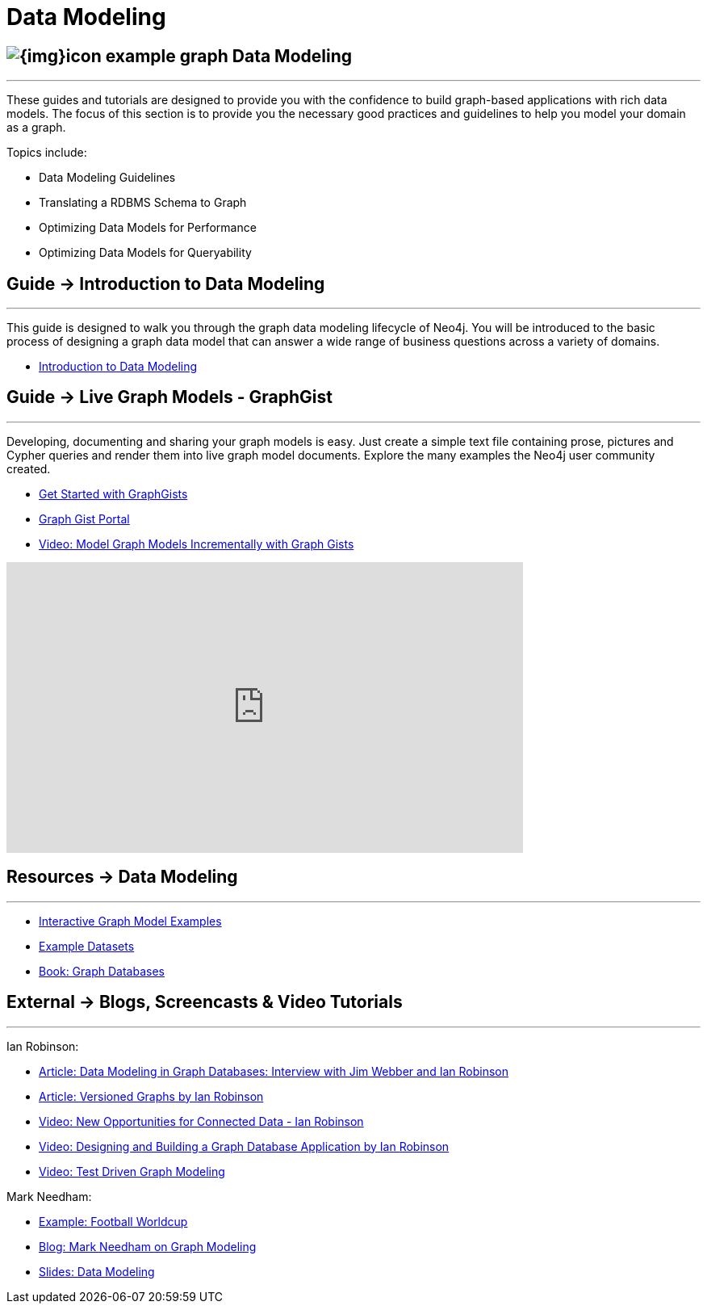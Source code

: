 = Data Modeling
:slug: data-modeling
:section: Data Modeling
:section-link: data-modeling
:section-level: 1

== image:{img}icon-example-graph.png[] Data Modeling
- - -
These guides and tutorials are designed to provide you with the confidence to build graph-based applications with rich data models.
The focus of this section is to provide you the necessary good practices and guidelines to help you model your domain as a graph.

Topics include:

* Data Modeling Guidelines
* Translating a RDBMS Schema to Graph
* Optimizing Data Models for Performance
* Optimizing Data Models for Queryability


== [.label]#Guide →# Introduction to Data Modeling
- - -
This guide is designed to walk you through the graph data modeling lifecycle of Neo4j.
You will be introduced to the basic process of designing a graph data model that can answer a wide range of business questions across a variety of domains.

* link:/developer/data-modeling/guide-data-modeling[Introduction to Data Modeling]
// * link:/developer/get-started/graph-db-vs-nosql[NoSQL Data Models]


== [.label]#Guide →# Live Graph Models - GraphGist
- - -
Developing, documenting and sharing your graph models is easy.
Just create a simple text file containing prose, pictures and Cypher queries and render them into live graph model documents.
Explore the many examples the Neo4j user community created.

* link:/developer/data-modeling/graphgist[Get Started with GraphGists]
* http://neo4j.com/graphgists/[Graph Gist Portal]
* http://watch.neo4j.org/video/81146271[Video: Model Graph Models Incrementally with Graph Gists]

++++
<iframe width="640" height="360" src="https://www.youtube.com/embed/NH6WoJHN4UA?list=PL9Hl4pk2FsvUVugR_NxBMH-bBDkMJt32N" frameborder="0" allowfullscreen></iframe>
++++


== [.label.bgorange]#Resources →# Data Modeling
- - -

// * {manual}#data-modeling-examples[Manual: Data Modeling Examples] <-- Does not exist in new manuals
* http://neo4j.com/graphgists/[Interactive Graph Model Examples]
* link:/developer/working-with-data/example-data[Example Datasets]
* http://graphdatabases.com[Book: Graph Databases]


== [.label.bgblue]#External →# Blogs, Screencasts & Video Tutorials
- - -

Ian Robinson:

* http://www.infoq.com/articles/data-modeling-graph-databases[Article: Data Modeling in Graph Databases: Interview with Jim Webber and Ian Robinson]
* http://iansrobinson.com/2014/05/13/time-based-versioned-graphs/[Article: Versioned Graphs by Ian Robinson]
* https://vimeo.com/89075703[Video: New Opportunities for Connected Data - Ian Robinson]
* http://watch.neo4j.org/video/76710631[Video: Designing and Building a Graph Database Application by Ian Robinson]
* http://watch.neo4j.org/video/107188786[Video: Test Driven Graph Modeling]

Mark Needham:

* http://worldcup.neo4j.org/[Example: Football Worldcup]
* http://www.markhneedham.com/blog/?s=model+neo4j[Blog: Mark Needham on Graph Modeling]
//* http://de.slideshare.net/neo4j/data-modeling-with-neo4j[Slides: Data Modeling with Neo4j]
//* http://java.dzone.com/articles/modelling-data-neo4j-0[Article: Qualifying Relationships by Michal Bachman]
//* http://blog.novatec-gmbh.de/layered-data-models-using-neo4j/[Article: Layered Data Models using Neo4J]
* http://slideshare.net/neo4j/graphconnect-2014-sf-from-zero-to-graph[Slides: Data Modeling]
